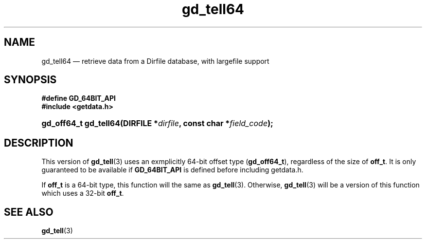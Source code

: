 .\" header.tmac.  GetData manual macros.
.\"
.\" Copyright (C) 2016 D. V. Wiebe
.\"
.\""""""""""""""""""""""""""""""""""""""""""""""""""""""""""""""""""""""""
.\"
.\" This file is part of the GetData project.
.\"
.\" Permission is granted to copy, distribute and/or modify this document
.\" under the terms of the GNU Free Documentation License, Version 1.2 or
.\" any later version published by the Free Software Foundation; with no
.\" Invariant Sections, with no Front-Cover Texts, and with no Back-Cover
.\" Texts.  A copy of the license is included in the `COPYING.DOC' file
.\" as part of this distribution.

.\" Format a function name with optional trailer: func_name()trailer
.de FN \" func_name [trailer]
.nh
.BR \\$1 ()\\$2
.hy
..

.\" Format a reference to section 3 of the manual: name(3)trailer
.de F3 \" func_name [trailer]
.nh
.BR \\$1 (3)\\$2
.hy
..

.\" Format the header of a list of definitons
.de DD \" name alt...
.ie "\\$2"" \{ \
.TP 8
.PD
.B \\$1 \}
.el \{ \
.PP
.B \\$1
.PD 0
.DD \\$2 \\$3 \}
..

.\" Start a code block: Note: groff defines an undocumented .SC for
.\" Bell Labs man legacy reasons.
.de SC
.fam C
.na
.nh
..

.\" End a code block
.de EC
.hy
.ad
.fam
..

.\" Format a structure pointer member: struct->member\fRtrailer
.de SPM \" struct member trailer
.nh
.ie "\\$3"" .IB \\$1 ->\: \\$2
.el .IB \\$1 ->\: \\$2\fR\\$3
.hy
..

.\" Format a function argument
.de ARG \" name trailer
.nh
.ie "\\$2"" .I \\$1
.el .IR \\$1 \\$2
.hy
..

.\" Hyphenation exceptions
.hw sarray carray lincom linterp
.\" gd_tell64.3.  The gd_tell64 man page.
.\"
.\" Copyright (C) 2012, 2016 D.V. Wiebe
.\"
.\""""""""""""""""""""""""""""""""""""""""""""""""""""""""""""""""""""""""
.\"
.\" This file is part of the GetData project.
.\"
.\" Permission is granted to copy, distribute and/or modify this document
.\" under the terms of the GNU Free Documentation License, Version 1.2 or
.\" any later version published by the Free Software Foundation; with no
.\" Invariant Sections, with no Front-Cover Texts, and with no Back-Cover
.\" Texts.  A copy of the license is included in the `COPYING.DOC' file
.\" as part of this distribution.
.\"
.TH gd_tell64 3 "25 December 2016" "Version 0.10.0" "GETDATA"

.SH NAME
gd_tell64 \(em retrieve data from a Dirfile database, with largefile support

.SH SYNOPSIS
.B #define GD_64BIT_API
.br
.SC
.B #include <getdata.h>
.HP
.BI "gd_off64_t gd_tell64(DIRFILE *" dirfile ", const char *" field_code );
.EC

.SH DESCRIPTION
This version of
.F3 gd_tell
uses an exmplicitly 64-bit offset type
.RB ( gd_off64_t ),
regardless of the size of
.BR off_t .
It is only guaranteed to be available if
.B GD_64BIT_API
is defined before including getdata.h.

If
.B off_t
is a 64-bit type, this function will the same as
.F3 gd_tell .
Otherwise,
.F3 gd_tell
will be a version of this function which uses a 32-bit
.BR off_t .

.SH SEE ALSO
.F3 gd_tell
